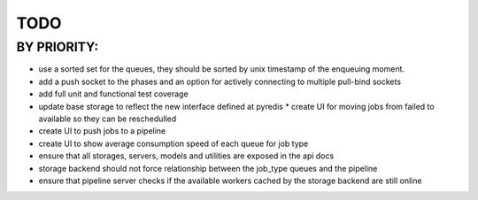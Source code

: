 TODO
====


BY PRIORITY:
------------

* use a sorted set for the queues, they should be sorted by unix timestamp of the enqueuing moment.
* add a push socket to the phases and an option for actively connecting to multiple pull-bind sockets
* add full unit and functional test coverage
* update base storage to reflect the new interface defined at pyredis
  * create UI for moving jobs from failed to available so they can be reschedulled
* create UI to push jobs to a pipeline
* create UI to show average consumption speed of each queue for job type
* ensure that all storages, servers, models and utilities are exposed in the api docs
* storage backend should not force relationship between the job_type queues and the pipeline
* ensure that pipeline server checks if the available workers cached
  by the storage backend are still online
